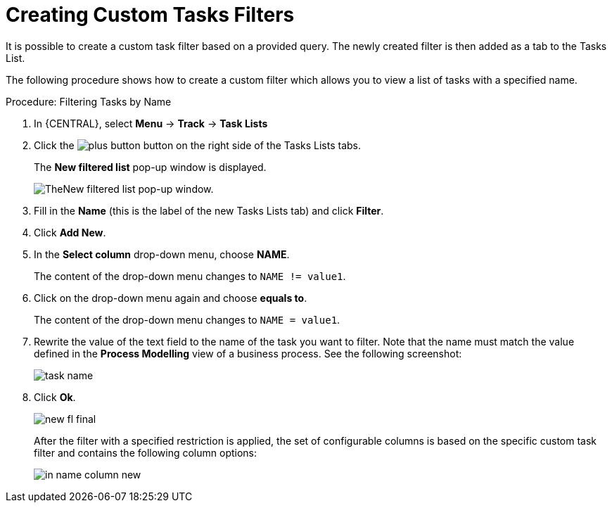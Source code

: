 [id='_creating_custom_tasks_filters-{context}']
= Creating Custom Tasks Filters


It is possible to create a custom task filter based on a provided query.
The newly created filter is then added as a tab to the Tasks List.

The following procedure shows how to create a custom filter which allows you to view a list of tasks with a specified name.

.Procedure: Filtering Tasks by Name
. In {CENTRAL}, select *Menu* -> *Track* -> *Task Lists*
. Click the image:plus-button.png[] button on the right side of the Tasks Lists tabs.
+
The *New filtered list* pop-up window is displayed.
+
image::new-filtered-list.png[TheNew filtered list pop-up window.]
. Fill in the *Name* (this is the label of the new Tasks Lists tab) and click *Filter*.
. Click *Add New*.
. In the *Select column* drop-down menu, choose *NAME*.
+
The content of the drop-down menu changes to ``NAME != value1``.
. Click on the drop-down menu again and choose *equals to*.
+
The content of the drop-down menu changes to ``NAME = value1``.
. Rewrite the value of the text field to the name of the task you want to filter. Note that the name must match the value defined in the *Process Modelling* view of a business process. See the following screenshot:
+
image::task-name.png[]
. Click *Ok*.
+
image::new-fl-final.png[]
+
After the filter with a specified restriction is applied, the set of configurable columns is based on the specific custom task filter and contains the following column options:
+
image::in_name-column-new.png[]